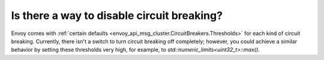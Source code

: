 Is there a way to disable circuit breaking?
===========================================

Envoy comes with :ref:`certain defaults <envoy_api_msg_cluster.CircuitBreakers.Thresholds>`
for each kind of circuit breaking. Currently, there isn't a switch to turn
circuit breaking off completely; however, you could achieve a similar behavior
by setting these thresholds very high, for example, to `std::numeric_limits<uint32_t>::max()`.
